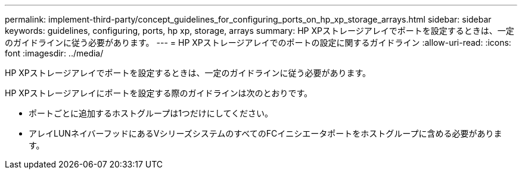 ---
permalink: implement-third-party/concept_guidelines_for_configuring_ports_on_hp_xp_storage_arrays.html 
sidebar: sidebar 
keywords: guidelines, configuring, ports, hp xp, storage, arrays 
summary: HP XPストレージアレイでポートを設定するときは、一定のガイドラインに従う必要があります。 
---
= HP XPストレージアレイでのポートの設定に関するガイドライン
:allow-uri-read: 
:icons: font
:imagesdir: ../media/


[role="lead"]
HP XPストレージアレイでポートを設定するときは、一定のガイドラインに従う必要があります。

HP XPストレージアレイにポートを設定する際のガイドラインは次のとおりです。

* ポートごとに追加するホストグループは1つだけにしてください。
* アレイLUNネイバーフッドにあるVシリーズシステムのすべてのFCイニシエータポートをホストグループに含める必要があります。

